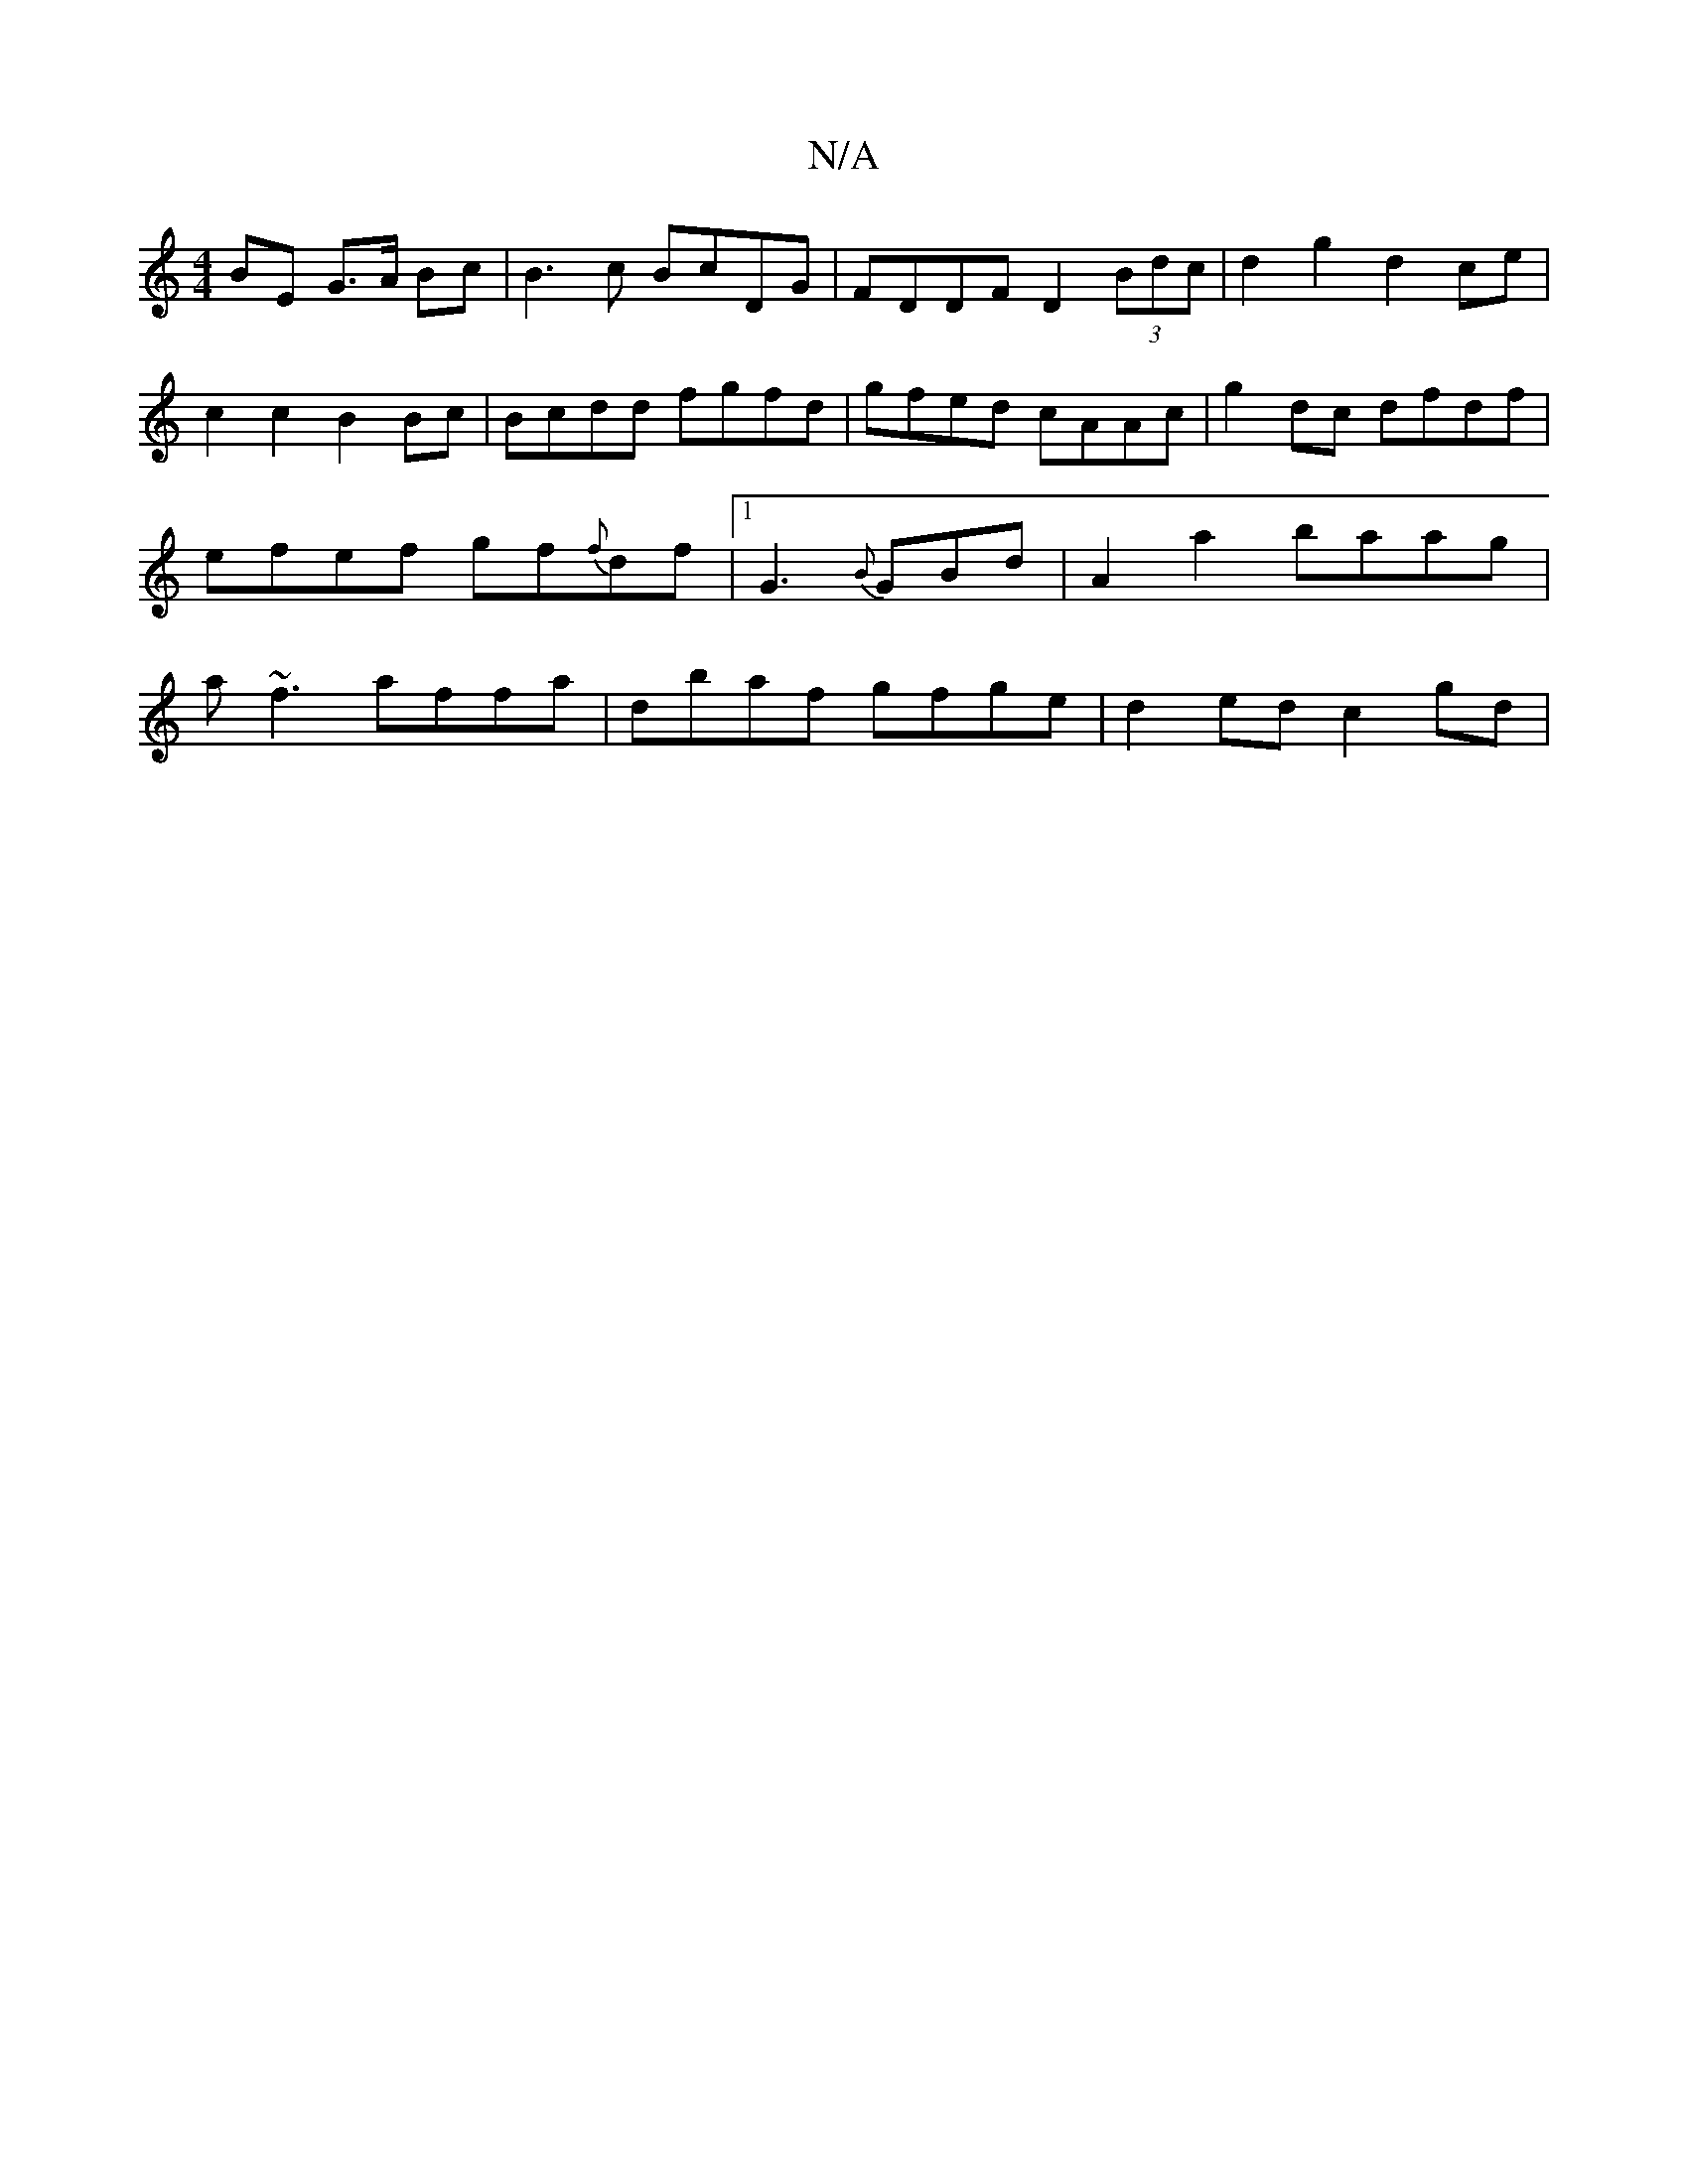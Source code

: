 X:1
T:N/A
M:4/4
R:N/A
K:Cmajor
BE G>A Bc | B3 c BcDG|FDDF D2(3Bdc|d2g2 d2ce|c2c2 B2 Bc | Bcdd fgfd | gfed cAAc | g2 dc dfdf|efef gf{f}df |1 G3 {B}GBd | A2 a2 baag|a~f3 affa | dbaf gfge | d2 ed c2 gd |"G/end cd |[2d2 B2:|[2 d/c/d/=c